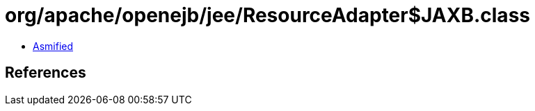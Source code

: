 = org/apache/openejb/jee/ResourceAdapter$JAXB.class

 - link:ResourceAdapter$JAXB-asmified.java[Asmified]

== References

